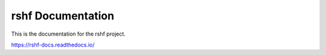 rshf Documentation
=======================================

This is the documentation for the rshf project.

https://rshf-docs.readthedocs.io/
